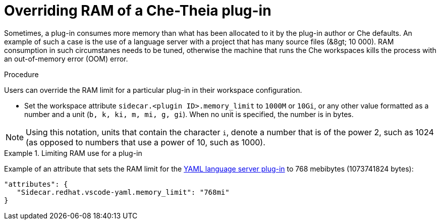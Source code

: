 [id="overriding-ram-of-a-che-theia-plug-in_{context}"]
= Overriding RAM of a Che-Theia plug-in

Sometimes, a plug-in consumes more memory than what has been allocated to it by the plug-in author or Che defaults. An example of such a case is the use of a language server with a project that has many source files (&8gt;{nbsp}10{nbsp}000). RAM consumption in such circumstanes needs to be tuned, otherwise the machine that runs the Che workspaces kills the process with an out-of-memory error (OOM) error.


.Procedure

Users can override the RAM limit for a particular plug-in in their workspace configuration.

* Set the workspace attribute `sidecar.<plugin ID>.memory_limit` to `1000M` or `10Gi`, or any other value formatted as a number and a unit (`b, k, ki, m, mi, g, gi`). When no unit is specified, the number is in bytes.

NOTE: Using this notation, units that contain the character `i`, denote a number that is of the power 2, such as 1024 (as opposed to numbers that use a power of 10, such as 1000).

.Limiting RAM use for a plug-in
[example]
====
Example of an attribute that sets the RAM limit for the link:https://github.com/eclipse/che-plugin-registry/blob/master/plugins/redhat.vscode-yaml/0.3.0/meta.yaml[YAML language server plug-in] to 768 mebibytes (1073741824 bytes):

[source,json]
----
"attributes": {
   "Sidecar.redhat.vscode-yaml.memory_limit": "768mi"
}
----
====


// .Additional resources
// 
// * A bulleted list of links to other material closely related to the contents of the procedure module.
// * For more details on writing procedure modules, see the link:https://github.com/redhat-documentation/modular-docs#modular-documentation-reference-guide[Modular Documentation Reference Guide].
// * Use a consistent system for file names, IDs, and titles. For tips, see _Anchor Names and File Names_ in link:https://github.com/redhat-documentation/modular-docs#modular-documentation-reference-guide[Modular Documentation Reference Guide].
